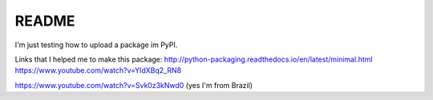 README
======

I'm just testing how to upload a package im PyPI.


Links that I helped me to make this package:
http://python-packaging.readthedocs.io/en/latest/minimal.html
https://www.youtube.com/watch?v=YIdXBq2_RN8

https://www.youtube.com/watch?v=Svk0z3kNwd0 (yes I'm from Brazil)